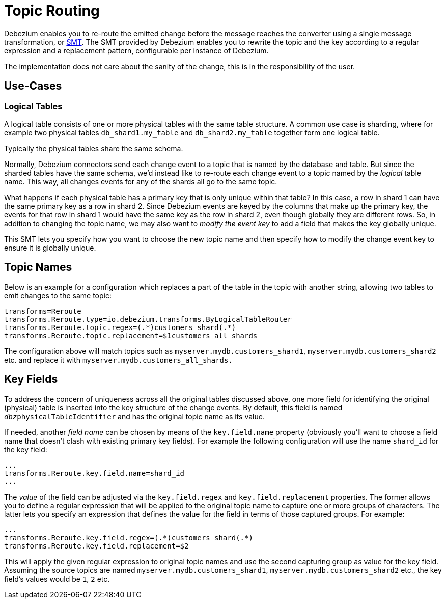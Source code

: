 = Topic Routing
:awestruct-layout: doc
:linkattrs:
:icons: font
:source-highlighter: highlight.js

Debezium enables you to re-route the emitted change before the message reaches the converter using a single message transformation,
or https://kafka.apache.org/documentation/#connect_transforms[SMT].
The SMT provided by Debezium enables you to rewrite the topic and the key according to a regular expression and a replacement pattern,
configurable per instance of Debezium.

The implementation does not care about the sanity of the change, this is in the responsibility of the user.

== Use-Cases

=== Logical Tables

A logical table consists of one or more physical tables with the same table structure.
A common use case is sharding, where for example two physical tables `db_shard1.my_table` and `db_shard2.my_table` together form one logical table.

Typically the physical tables share the same schema.

Normally, Debezium connectors send each change event to a topic that is named by the database and table.
But since the sharded tables have the same schema, we'd instead like to re-route each change event to a topic named by the _logical_ table name.
This way, all changes events for any of the shards all go to the same topic.

What happens if each physical table has a primary key that is only unique within that table?
In this case, a row in shard 1 can have the same primary key as a row in shard 2.
Since Debezium events are keyed by the columns that make up the primary key, the events for that row in shard 1 would have the same key as the row in shard 2,
even though globally they are different rows.
So, in addition to changing the topic name, we may also want to _modify the event key_ to add a field that makes the key globally unique.

This SMT lets you specify how you want to choose the new topic name and then specify how to modify the change event key to ensure it is globally unique.

== Topic Names

Below is an example for a configuration which replaces a part of the table in the topic with another string, allowing two tables to emit changes to the same topic:

[source]
----
transforms=Reroute
transforms.Reroute.type=io.debezium.transforms.ByLogicalTableRouter
transforms.Reroute.topic.regex=(.*)customers_shard(.*)
transforms.Reroute.topic.replacement=$1customers_all_shards
----

The configuration above will match topics such as `myserver.mydb.customers_shard1`, `myserver.mydb.customers_shard2` etc. and replace it with `myserver.mydb.customers_all_shards.`

== Key Fields

To address the concern of uniqueness across all the original tables discussed above,
one more field for identifying the original (physical) table is inserted into the key structure of the change events.
By default, this field is named `__dbz__physicalTableIdentifier` and has the original topic name as its value.

If needed, another _field name_ can be chosen by means of the `key.field.name` property
(obviously you'll want to choose a field name that doesn't clash with existing primary key fields).
For example the following configuration will use the name `shard_id` for the key field:

[source]
----
...
transforms.Reroute.key.field.name=shard_id
...
----

The _value_ of the field can be adjusted via the `key.field.regex` and `key.field.replacement` properties.
The former allows you to define a regular expression that will be applied to the original topic name to capture one or more groups of characters.
The latter lets you specify an expression that defines the value for the field in terms of those captured groups.
For example:

[source]
----
...
transforms.Reroute.key.field.regex=(.*)customers_shard(.*)
transforms.Reroute.key.field.replacement=$2
----

This will apply the given regular expression to original topic names and use the second capturing group as value for the key field.
Assuming the source topics are named `myserver.mydb.customers_shard1`, `myserver.mydb.customers_shard2` etc., the key field's values would be `1`, `2` etc.

